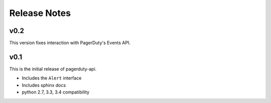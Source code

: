 Release Notes
=============

v0.2
----
This version fixes interaction with PagerDuty's Events API.

v0.1
----
This is the initial release of pagerduty-api.

* Includes the ``Alert`` interface
* Includes sphinx docs
* python 2.7, 3.3, 3.4 compatibility
